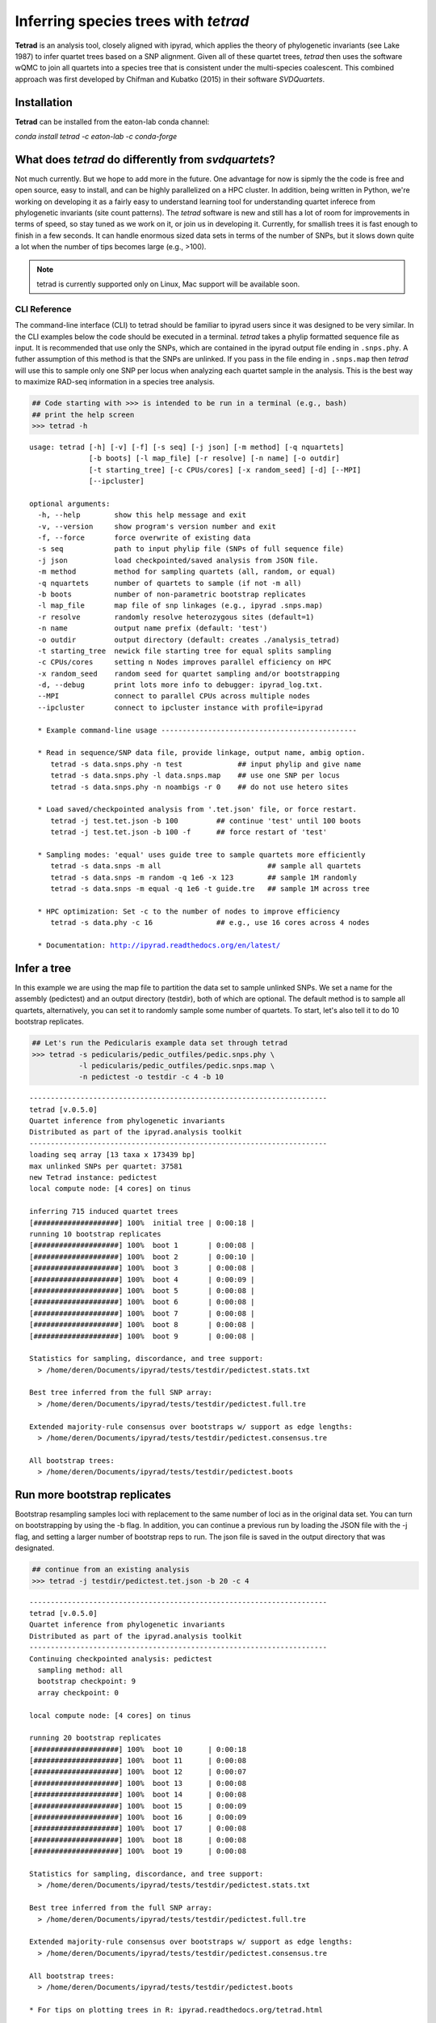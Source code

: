 
Inferring species trees with *tetrad*
=====================================

**Tetrad** is an analysis tool, closely aligned with ipyrad, which applies the
theory of phylogenetic invariants (see Lake 1987) to infer quartet trees based
on a SNP alignment. Given all of these quartet trees, *tetrad* then uses the 
software wQMC to join all quartets into a species tree that is consistent 
under the multi-species coalescent. This combined approach was first developed 
by Chifman and Kubatko (2015) in their software *SVDQuartets*.

Installation
~~~~~~~~~~~~

**Tetrad** can be installed from the eaton-lab conda channel:

`conda install tetrad -c eaton-lab -c conda-forge`

What does *tetrad* do differently from *svdquartets*?
~~~~~~~~~~~~~~~~~~~~~~~~~~~~~~~~~~~~~~~~~~~~~~~~~~~~~
Not much currently. But we hope to add more in the future.
One advantage for now is sipmly the the code is free and open source, 
easy to install, and can be highly parallelized on a HPC cluster. In 
addition, being written in Python, we're working on developing it 
as a fairly easy to understand learning tool for understanding quartet
inferece from phylogenetic invariants (site count patterns). 
The *tetrad* software is new and still has a lot of room for 
improvements in terms of speed, so stay tuned as we work on it, or 
join us in developing it. Currently, for smallish trees it is fast enough to finish in a 
few seconds. It can handle enormous sized data sets in terms of the number of SNPs, 
but it slows down quite a lot when the number of tips becomes large (e.g., >100). 


.. note:: 

    tetrad is currently supported only on Linux, Mac support will be available soon.


CLI Reference
-------------

The command-line interface (CLI) to tetrad should be familiar to ipyrad
users since it was designed to be very similar. In the CLI examples
below the code should be executed in a terminal. *tetrad* takes a phylip
formatted sequence file as input. It is recommended that use only the
SNPs, which are contained in the ipyrad output file ending in
``.snps.phy``. A futher assumption of this method is that the SNPs are
unlinked. If you pass in the file ending in ``.snps.map`` then *tetrad*
will use this to sample only one SNP per locus when analyzing each
quartet sample in the analysis. This is the best way to maximize RAD-seq
information in a species tree analysis.

.. code:: python

    ## Code starting with >>> is intended to be run in a terminal (e.g., bash)
    ## print the help screen
    >>> tetrad -h


.. parsed-literal::
    usage: tetrad [-h] [-v] [-f] [-s seq] [-j json] [-m method] [-q nquartets]
                  [-b boots] [-l map_file] [-r resolve] [-n name] [-o outdir]
                  [-t starting_tree] [-c CPUs/cores] [-x random_seed] [-d] [--MPI]
                  [--ipcluster]
    
    optional arguments:
      -h, --help        show this help message and exit
      -v, --version     show program's version number and exit
      -f, --force       force overwrite of existing data
      -s seq            path to input phylip file (SNPs of full sequence file)
      -j json           load checkpointed/saved analysis from JSON file.
      -m method         method for sampling quartets (all, random, or equal)
      -q nquartets      number of quartets to sample (if not -m all)
      -b boots          number of non-parametric bootstrap replicates
      -l map_file       map file of snp linkages (e.g., ipyrad .snps.map)
      -r resolve        randomly resolve heterozygous sites (default=1)
      -n name           output name prefix (default: 'test')
      -o outdir         output directory (default: creates ./analysis_tetrad)
      -t starting_tree  newick file starting tree for equal splits sampling
      -c CPUs/cores     setting n Nodes improves parallel efficiency on HPC
      -x random_seed    random seed for quartet sampling and/or bootstrapping
      -d, --debug       print lots more info to debugger: ipyrad_log.txt.
      --MPI             connect to parallel CPUs across multiple nodes
      --ipcluster       connect to ipcluster instance with profile=ipyrad
    
      * Example command-line usage ---------------------------------------------- 
    
      * Read in sequence/SNP data file, provide linkage, output name, ambig option. 
         tetrad -s data.snps.phy -n test             ## input phylip and give name
         tetrad -s data.snps.phy -l data.snps.map    ## use one SNP per locus
         tetrad -s data.snps.phy -n noambigs -r 0    ## do not use hetero sites
    
      * Load saved/checkpointed analysis from '.tet.json' file, or force restart. 
         tetrad -j test.tet.json -b 100         ## continue 'test' until 100 boots
         tetrad -j test.tet.json -b 100 -f      ## force restart of 'test'
    
      * Sampling modes: 'equal' uses guide tree to sample quartets more efficiently 
         tetrad -s data.snps -m all                         ## sample all quartets
         tetrad -s data.snps -m random -q 1e6 -x 123        ## sample 1M randomly
         tetrad -s data.snps -m equal -q 1e6 -t guide.tre   ## sample 1M across tree
    
      * HPC optimization: Set -c to the number of nodes to improve efficiency
         tetrad -s data.phy -c 16               ## e.g., use 16 cores across 4 nodes
    
      * Documentation: http://ipyrad.readthedocs.org/en/latest/
        


Infer a tree
~~~~~~~~~~~~

In this example we are using the map file to partition the data set to
sample unlinked SNPs. We set a name for the assembly (pedictest) and an
output directory (testdir), both of which are optional. The default
method is to sample all quartets, alternatively, you can set it to
randomly sample some number of quartets. To start, let's also tell it to
do 10 bootstrap replicates.

.. code:: python

    ## Let's run the Pedicularis example data set through tetrad
    >>> tetrad -s pedicularis/pedic_outfiles/pedic.snps.phy \
               -l pedicularis/pedic_outfiles/pedic.snps.map \
               -n pedictest -o testdir -c 4 -b 10


.. parsed-literal::
    ----------------------------------------------------------------------
    tetrad [v.0.5.0]
    Quartet inference from phylogenetic invariants
    Distributed as part of the ipyrad.analysis toolkit
    ----------------------------------------------------------------------  
    loading seq array [13 taxa x 173439 bp]
    max unlinked SNPs per quartet: 37581
    new Tetrad instance: pedictest
    local compute node: [4 cores] on tinus
  
    inferring 715 induced quartet trees
    [####################] 100%  initial tree | 0:00:18 |  
    running 10 bootstrap replicates
    [####################] 100%  boot 1       | 0:00:08 |  
    [####################] 100%  boot 2       | 0:00:10 |  
    [####################] 100%  boot 3       | 0:00:08 |  
    [####################] 100%  boot 4       | 0:00:09 |  
    [####################] 100%  boot 5       | 0:00:08 |  
    [####################] 100%  boot 6       | 0:00:08 |  
    [####################] 100%  boot 7       | 0:00:08 |  
    [####################] 100%  boot 8       | 0:00:08 |  
    [####################] 100%  boot 9       | 0:00:08 |  

    Statistics for sampling, discordance, and tree support:
      > /home/deren/Documents/ipyrad/tests/testdir/pedictest.stats.txt
      
    Best tree inferred from the full SNP array:
      > /home/deren/Documents/ipyrad/tests/testdir/pedictest.full.tre
      
    Extended majority-rule consensus over bootstraps w/ support as edge lengths:
      > /home/deren/Documents/ipyrad/tests/testdir/pedictest.consensus.tre
  
    All bootstrap trees:
      > /home/deren/Documents/ipyrad/tests/testdir/pedictest.boots
          

Run more bootstrap replicates
~~~~~~~~~~~~~~~~~~~~~~~~~~~~~
Bootstrap resampling samples loci with replacement to the same number of
loci as in the original data set. You can turn on bootstrapping by using
the -b flag. In addition, you can continue a previous run by loading the
JSON file with the -j flag, and setting a larger number of bootstrap
reps to run. The json file is saved in the output directory that was
designated.

.. code:: python

    ## continue from an existing analysis
    >>> tetrad -j testdir/pedictest.tet.json -b 20 -c 4


.. parsed-literal::
    ----------------------------------------------------------------------
    tetrad [v.0.5.0]
    Quartet inference from phylogenetic invariants
    Distributed as part of the ipyrad.analysis toolkit
    ----------------------------------------------------------------------  
    Continuing checkpointed analysis: pedictest
      sampling method: all
      bootstrap checkpoint: 9
      array checkpoint: 0
  
    local compute node: [4 cores] on tinus
  
    running 20 bootstrap replicates
    [####################] 100%  boot 10      | 0:00:18  
    [####################] 100%  boot 11      | 0:00:08  
    [####################] 100%  boot 12      | 0:00:07  
    [####################] 100%  boot 13      | 0:00:08  
    [####################] 100%  boot 14      | 0:00:08  
    [####################] 100%  boot 15      | 0:00:09  
    [####################] 100%  boot 16      | 0:00:09  
    [####################] 100%  boot 17      | 0:00:08  
    [####################] 100%  boot 18      | 0:00:08  
    [####################] 100%  boot 19      | 0:00:08  
  
    Statistics for sampling, discordance, and tree support:
      > /home/deren/Documents/ipyrad/tests/testdir/pedictest.stats.txt
      
    Best tree inferred from the full SNP array:
      > /home/deren/Documents/ipyrad/tests/testdir/pedictest.full.tre
      
    Extended majority-rule consensus over bootstraps w/ support as edge lengths:
      > /home/deren/Documents/ipyrad/tests/testdir/pedictest.consensus.tre
  
    All bootstrap trees:
      > /home/deren/Documents/ipyrad/tests/testdir/pedictest.boots
        
    * For tips on plotting trees in R: ipyrad.readthedocs.org/tetrad.html     


API Reference
~~~~~~~~~~~~~

.. note:: 

    The ipyrad Python API code is intended to be run in IPython or in a Jupyter Notebook.

A more fun way to run *tetrad* is using the *ipyrad* Python API. Here you can
access the underlying Class objects in Python or IPython. As you'll see below, 
this can be particularly nice because *ipyrad* has some additional tools for
downstream analysis of the *tetrad* results. For example, *tetrad* saves
information that can be used to calculate ABBA-BABA test results. For more information
about using the *ipyrad* API `see this tutorial <http://ipyrad.readthedocs.io/API.html>`__.

If you are using the API then you must have an ipcluster instance
started in order to parallelize your code. This can be started locally
by opening a separate terminal and running (``ipcluster start -n=10``)
to start 10 engines. Or, to run your code on a remote cluster set up
your ipcluster instance following `this tutorial <http://ipyrad.readthedocs.io/HPC_Tunnel.html>`__.

.. code:: python

    > from ipyrad.analysis.tetrad import Tetrad

.. code:: python

    ## Create a Quartet Class object and enter default params
    > data = Tetrad(name="api2",
                    wdir="testdir",
                    mapfile="pedicularis/pedic_outfiles/pedic.snps.map",
                    seqfile="pedicularis/pedic_outfiles/pedic.snps.phy")


.. parsed-literal::
    loading seq array [13 taxa x 173439 bp]
    max unlinked SNPs per quartet: 37581


.. code:: python

    ## Infer the best tree
    > data.run()


.. parsed-literal::
    local compute node: [4 cores] on tinus
  
    inferring 715 induced quartet trees
    [####################] 100%  initial tree | 0:00:20 |  
  
    Statistics for sampling, discordance, and tree support:
      > /home/deren/Documents/ipyrad/tests/testdir/api2.stats.txt
      
    Best tree inferred from the full SNP array:
      > /home/deren/Documents/ipyrad/tests/testdir/api2.full.tre
      
    * For tips on plotting trees in R: ipyrad.readthedocs.org/tetrad.html     


.. code:: python

    ## run additional bootstrap replicates
    > data.nboots = 10
    > data.run()


.. parsed-literal::
    local compute node: [4 cores] on tinus
  
    running 10 bootstrap replicates
    [####################] 100%  boot 1       | 0:00:08 |  
    [####################] 100%  boot 2       | 0:00:09 |  
    [####################] 100%  boot 3       | 0:00:08 |  
    [####################] 100%  boot 4       | 0:00:09 |  
    [####################] 100%  boot 5       | 0:00:09 |  
    [####################] 100%  boot 6       | 0:00:07 |  
    [####################] 100%  boot 7       | 0:00:08 |  
    [####################] 100%  boot 8       | 0:00:08 |  
    [####################] 100%  boot 9       | 0:00:08 |  
  
    Statistics for sampling, discordance, and tree support:
      > /home/deren/Documents/ipyrad/tests/testdir/api2.stats.txt
      
    Best tree inferred from the full SNP array:
      > /home/deren/Documents/ipyrad/tests/testdir/api2.full.tre
      
    Extended majority-rule consensus over bootstraps w/ support as edge lengths:
      > /home/deren/Documents/ipyrad/tests/testdir/api2.consensus.tre
  
    All bootstrap trees:
      > /home/deren/Documents/ipyrad/tests/testdir/api2.boots
    
    * For tips on plotting trees in R: ipyrad.readthedocs.org/tetrad.html     


Alternatively, sample a subset of quartets
~~~~~~~~~~~~~~~~~~~~~~~~~~~~~~~~~~~~~~~~~~

.. code:: python

    ## Create a Quartet Class object and enter params
    > sub = Tetrad(name="api",
                   wdir="testdir",
                   method="random", 
                   nquartets=400, 
                   nboots=10,
                   mapfile="pedicularis/pedic_outfiles/pedic.snps.map",
                   seqfile="pedicularis/pedic_outfiles/pedic.snps.phy")
    
    ## run inference
    > sub.run()


.. parsed-literal::
    loading seq array [13 taxa x 173439 bp]
    max unlinked SNPs per quartet: 37581
    local compute node: [4 cores] on tinus
  
    inferring 715 induced quartet trees
    [####################] 100%  initial tree | 0:00:09 |  
    running 10 bootstrap replicates
    [####################] 100%  boot 1       | 0:00:09 |  
    [####################] 100%  boot 2       | 0:00:09 |  
    [####################] 100%  boot 3       | 0:00:08 |  
    [####################] 100%  boot 4       | 0:00:08 |  
    [####################] 100%  boot 5       | 0:00:08 |  
    [####################] 100%  boot 6       | 0:00:08 |  
    [####################] 100%  boot 7       | 0:00:09 |  
    [####################] 100%  boot 8       | 0:00:08 |  
    [####################] 100%  boot 9       | 0:00:09 |  
  
    Statistics for sampling, discordance, and tree support:
      > /home/deren/Documents/ipyrad/tests/testdir/api.stats.txt
      
    Best tree inferred from the full SNP array:
      > /home/deren/Documents/ipyrad/tests/testdir/api.full.tre
      
    Extended majority-rule consensus over bootstraps w/ support as edge lengths:
      > /home/deren/Documents/ipyrad/tests/testdir/api.consensus.tre
  
    All bootstrap trees:
      > /home/deren/Documents/ipyrad/tests/testdir/api.boots
        
    * For tips on plotting trees in R: ipyrad.readthedocs.org/tetrad.html     
        

Plot the resulting tree in R
~~~~~~~~~~~~~~~~~~~~~~~~~~~~

The trees are unrooted with support values saved as edge lengths. This can be
a bit confusing compared to the standard way that support is often stored, 
which is as node values. Storing it on the edges is actually kind of nice, 
though, because it is the values will always have the same meaning no 
matter how you re-root the tree. 

.. note::

    The code below should be run in R to produce a tree plot

.. code::
    
    ## load ape
    > library(ape)
    
    ## read in the tree, root it, and ladderize
    > tre <- read.tree("~/Documents/ipyrad/tests/testdir/api.consensus.tre")
    > rtre <- root(tre, c("33588_przewalskii", "32082_przewalskii"))
    > ltre <- ladderize(rtre)
    
    ## plot the tre
    > plot(ltre, use.edge.length=FALSE, edge.width=2, cex=1.25, label.offset=0.75)
    > edgelabels(ltre$edge.length, frame='none')


.. image:: images/cookbook-quartet-species-tree_17_0.png


Introgression analysis from *tetrad* results
~~~~~~~~~~~~~~~~~~~~~~~~~~~~~~~~~~~~~~~~~~~~

